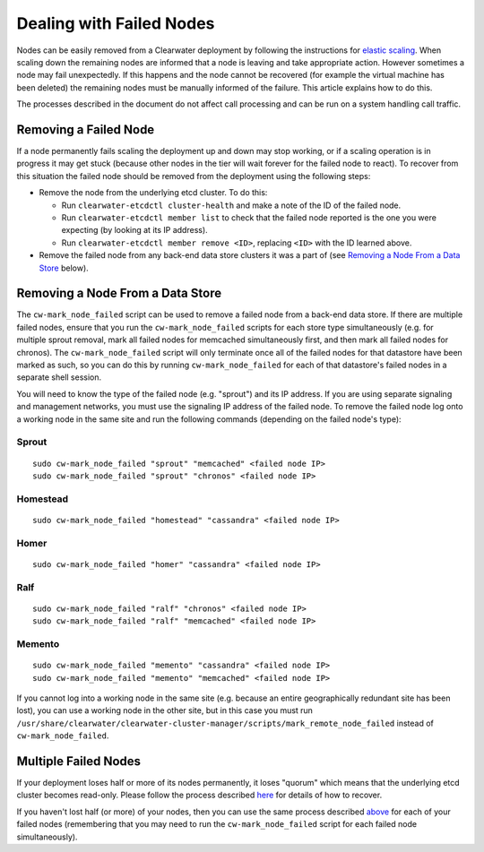 Dealing with Failed Nodes
=========================

Nodes can be easily removed from a Clearwater deployment by following
the instructions for `elastic
scaling <Clearwater_Elastic_Scaling.html>`__. When scaling down the
remaining nodes are informed that a node is leaving and take appropriate
action. However sometimes a node may fail unexpectedly. If this happens
and the node cannot be recovered (for example the virtual machine has
been deleted) the remaining nodes must be manually informed of the
failure. This article explains how to do this.

The processes described in the document do not affect call processing
and can be run on a system handling call traffic.

Removing a Failed Node
----------------------

If a node permanently fails scaling the deployment up and down may stop
working, or if a scaling operation is in progress it may get stuck
(because other nodes in the tier will wait forever for the failed node
to react). To recover from this situation the failed node should be
removed from the deployment using the following steps:

-  Remove the node from the underlying etcd cluster. To do this:

   -  Run ``clearwater-etcdctl cluster-health`` and make a note of the
      ID of the failed node.
   -  Run ``clearwater-etcdctl member list`` to check that the failed
      node reported is the one you were expecting (by looking at its IP
      address).
   -  Run ``clearwater-etcdctl member remove <ID>``, replacing ``<ID>``
      with the ID learned above.

-  Remove the failed node from any back-end data store clusters it was a
   part of (see `Removing a Node From a Data
   Store <http://clearwater.readthedocs.io/en/latest/Handling_Failed_Nodes.html#removing-a-node-from-a-data-store>`__
   below).

Removing a Node From a Data Store
---------------------------------

The ``cw-mark_node_failed`` script can be used to remove a failed node
from a back-end data store. If there are multiple failed nodes, ensure
that you run the ``cw-mark_node_failed`` scripts for each store type
simultaneously (e.g. for multiple sprout removal, mark all failed nodes
for memcached simultaneously first, and then mark all failed nodes for
chronos). The ``cw-mark_node_failed`` script will only terminate once
all of the failed nodes for that datastore have been marked as such, so
you can do this by running ``cw-mark_node_failed`` for each of that
datastore's failed nodes in a separate shell session.

You will need to know the type of the failed node (e.g. "sprout") and
its IP address. If you are using separate signaling and management
networks, you must use the signaling IP address of the failed node. To
remove the failed node log onto a working node in the same site and run
the following commands (depending on the failed node's type):

Sprout
~~~~~~

::

    sudo cw-mark_node_failed "sprout" "memcached" <failed node IP>
    sudo cw-mark_node_failed "sprout" "chronos" <failed node IP>

Homestead
~~~~~~~~~

::

    sudo cw-mark_node_failed "homestead" "cassandra" <failed node IP>

Homer
~~~~~

::

    sudo cw-mark_node_failed "homer" "cassandra" <failed node IP>

Ralf
~~~~

::

    sudo cw-mark_node_failed "ralf" "chronos" <failed node IP>
    sudo cw-mark_node_failed "ralf" "memcached" <failed node IP>

Memento
~~~~~~~

::

    sudo cw-mark_node_failed "memento" "cassandra" <failed node IP>
    sudo cw-mark_node_failed "memento" "memcached" <failed node IP>

If you cannot log into a working node in the same site (e.g. because an
entire geographically redundant site has been lost), you can use a
working node in the other site, but in this case you must run
``/usr/share/clearwater/clearwater-cluster-manager/scripts/mark_remote_node_failed``
instead of ``cw-mark_node_failed``.

Multiple Failed Nodes
---------------------

If your deployment loses half or more of its nodes permanently, it loses
"quorum" which means that the underlying etcd cluster becomes read-only.
Please follow the process described
`here <http://clearwater.readthedocs.io/en/latest/Handling_Multiple_Failed_Nodes.html>`__
for details of how to recover.

If you haven't lost half (or more) of your nodes, then you can use the
same process described
`above <http://clearwater.readthedocs.io/en/latest/Handling_Failed_Nodes.html#removing-a-failed-node>`__
for each of your failed nodes (remembering that you may need to run the
``cw-mark_node_failed`` script for each failed node simultaneously).
